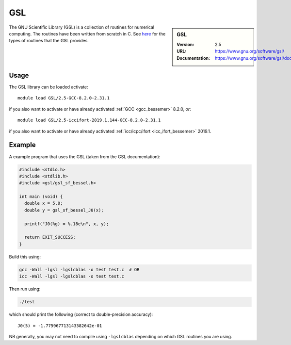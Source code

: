 .. _gsl_bessemer:

GSL
===

.. sidebar:: GSL
   
   :Version: 2.5
   :URL: https://www.gnu.org/software/gsl/
   :Documentation: https://www.gnu.org/software/gsl/doc/html/index.html

The GNU Scientific Library (GSL) is a collection of routines for numerical computing. 
The routines have been written from scratch in C.  
See `here <https://www.gnu.org/software/gsl/doc/html/intro.html>`__ for the types of routines that the GSL provides.

Usage
-----

The GSL library can be loaded activate: ::

   module load GSL/2.5-GCC-8.2.0-2.31.1

if you also want to activate or have already activated :ref:`GCC <gcc_bessemer>` 8.2.0, *or*: ::

   module load GSL/2.5-iccifort-2019.1.144-GCC-8.2.0-2.31.1

if you also want to activate or have already activated :ref:`icc/icpc/ifort <icc_ifort_bessemer>` 2019.1.

Example
-------

A example program that uses the GSL (taken from the GSL documentation):

.. code-block:: c

   #include <stdio.h>
   #include <stdlib.h>
   #include <gsl/gsl_sf_bessel.h>

   int main (void) {
     double x = 5.0;
     double y = gsl_sf_bessel_J0(x);

     printf("J0(%g) = %.18e\n", x, y);

     return EXIT_SUCCESS;
   }

Build this using:

.. code-block:: sh

   gcc -Wall -lgsl -lgslcblas -o test test.c  # OR
   icc -Wall -lgsl -lgslcblas -o test test.c 

Then run using:

.. code-block:: sh

    ./test

which should print the following (correct to double-precision accuracy): ::

    J0(5) = -1.775967713143382642e-01

NB generally, you may not need to compile using ``-lgslcblas`` depending on which GSL routines you are using.
